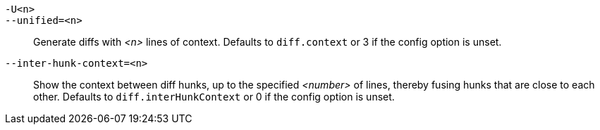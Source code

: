 `-U<n>`::
`--unified=<n>`::
	Generate diffs with _<n>_ lines of context. Defaults to `diff.context`
	or 3 if the config option is unset.

`--inter-hunk-context=<n>`::
	Show the context between diff hunks, up to the specified _<number>_
	of lines, thereby fusing hunks that are close to each other.
	Defaults to `diff.interHunkContext` or 0 if the config option
	is unset.
